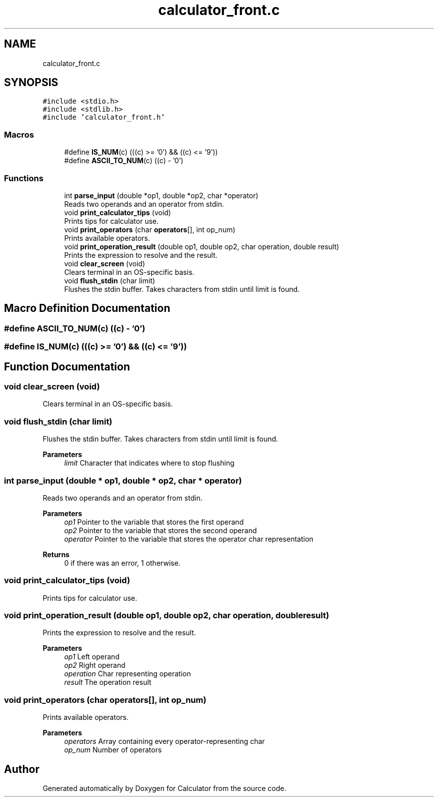 .TH "calculator_front.c" 3 "Mon May 10 2021" "Calculator" \" -*- nroff -*-
.ad l
.nh
.SH NAME
calculator_front.c
.SH SYNOPSIS
.br
.PP
\fC#include <stdio\&.h>\fP
.br
\fC#include <stdlib\&.h>\fP
.br
\fC#include 'calculator_front\&.h'\fP
.br

.SS "Macros"

.in +1c
.ti -1c
.RI "#define \fBIS_NUM\fP(c)   (((c) >= '0') && ((c) <= '9'))"
.br
.ti -1c
.RI "#define \fBASCII_TO_NUM\fP(c)   ((c) \- '0')"
.br
.in -1c
.SS "Functions"

.in +1c
.ti -1c
.RI "int \fBparse_input\fP (double *op1, double *op2, char *operator)"
.br
.RI "Reads two operands and an operator from stdin\&. "
.ti -1c
.RI "void \fBprint_calculator_tips\fP (void)"
.br
.RI "Prints tips for calculator use\&. "
.ti -1c
.RI "void \fBprint_operators\fP (char \fBoperators\fP[], int op_num)"
.br
.RI "Prints available operators\&. "
.ti -1c
.RI "void \fBprint_operation_result\fP (double op1, double op2, char operation, double result)"
.br
.RI "Prints the expression to resolve and the result\&. "
.ti -1c
.RI "void \fBclear_screen\fP (void)"
.br
.RI "Clears terminal in an OS-specific basis\&. "
.ti -1c
.RI "void \fBflush_stdin\fP (char limit)"
.br
.RI "Flushes the stdin buffer\&. Takes characters from stdin until limit is found\&. "
.in -1c
.SH "Macro Definition Documentation"
.PP 
.SS "#define ASCII_TO_NUM(c)   ((c) \- '0')"

.SS "#define IS_NUM(c)   (((c) >= '0') && ((c) <= '9'))"

.SH "Function Documentation"
.PP 
.SS "void clear_screen (void)"

.PP
Clears terminal in an OS-specific basis\&. 
.SS "void flush_stdin (char limit)"

.PP
Flushes the stdin buffer\&. Takes characters from stdin until limit is found\&. 
.PP
\fBParameters\fP
.RS 4
\fIlimit\fP Character that indicates where to stop flushing 
.RE
.PP

.SS "int parse_input (double * op1, double * op2, char * operator)"

.PP
Reads two operands and an operator from stdin\&. 
.PP
\fBParameters\fP
.RS 4
\fIop1\fP Pointer to the variable that stores the first operand 
.br
\fIop2\fP Pointer to the variable that stores the second operand 
.br
\fIoperator\fP Pointer to the variable that stores the operator char representation 
.RE
.PP
\fBReturns\fP
.RS 4
0 if there was an error, 1 otherwise\&. 
.RE
.PP

.SS "void print_calculator_tips (void)"

.PP
Prints tips for calculator use\&. 
.SS "void print_operation_result (double op1, double op2, char operation, double result)"

.PP
Prints the expression to resolve and the result\&. 
.PP
\fBParameters\fP
.RS 4
\fIop1\fP Left operand 
.br
\fIop2\fP Right operand 
.br
\fIoperation\fP Char representing operation 
.br
\fIresult\fP The operation result 
.RE
.PP

.SS "void print_operators (char operators[], int op_num)"

.PP
Prints available operators\&. 
.PP
\fBParameters\fP
.RS 4
\fIoperators\fP Array containing every operator-representing char 
.br
\fIop_num\fP Number of operators 
.RE
.PP

.SH "Author"
.PP 
Generated automatically by Doxygen for Calculator from the source code\&.
